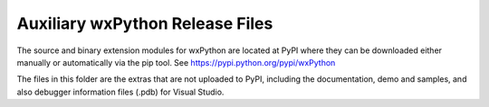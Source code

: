 Auxiliary wxPython Release Files
================================

The source and binary extension modules for wxPython are located at PyPI where
they can be downloaded either manually or automatically via the pip tool.  See
https://pypi.python.org/pypi/wxPython

The files in this folder are the extras that are not uploaded to PyPI,
including the documentation, demo and samples, and also debugger information
files (.pdb) for Visual Studio.

